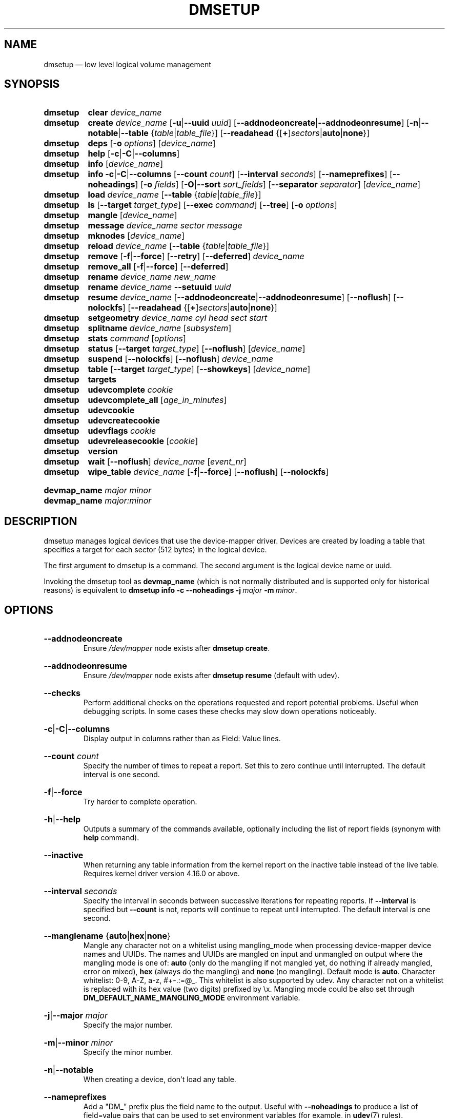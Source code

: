 .TH DMSETUP 8 "Apr 06 2006" "Linux" "MAINTENANCE COMMANDS"
.
.SH NAME
.
dmsetup \(em low level logical volume management
.
.SH SYNOPSIS
.
.\".nh
.ad l
.PD 0
.HP 9
.B dmsetup
.de CMD_CLEAR
.  BR clear
.  IR device_name
..
.CMD_CLEAR
.
.HP
.B dmsetup
.de CMD_CREATE
.  ad l
.  BR create
.  IR device_name
.  RB [ -u | \-\-uuid
.  IR uuid ]
.  RB \%[ \-\-addnodeoncreate | \-\-addnodeonresume ]
.  RB \%[ \-n | \-\-notable | \-\-table
.  RI \%{ table | table_file }]
.  RB [ \-\-readahead
.  RB \%{[ + ] \fIsectors | auto | none }]
.  ad b
..
.CMD_CREATE
.
.HP
.B dmsetup
.de CMD_DEPS
.  ad l
.  BR deps
.  RB [ \-o
.  IR options ]
.  RI [ device_name ]
.  ad b
..
.CMD_DEPS
.
.HP
.B dmsetup
.de CMD_HELP
.  BR help
.  RB [ \-c | \-C | \-\-columns ]
..
.CMD_HELP
.
.HP
.B dmsetup
.de CMD_INFO
.  BR info
.  RI [ device_name ]
..
.CMD_INFO
.
.HP
.B dmsetup
.de CMD_INFOLONG
.  ad l
.  BR info
.  BR \-c | \-C | \-\-columns
.  RB [ \-\-count
.  IR count ]
.  RB [ \-\-interval
.  IR seconds ]
.  RB \%[ \-\-nameprefixes ]
.  RB \%[ \-\-noheadings ]
.  RB [ \-o
.  IR fields ]
.  RB [ \-O | \-\-sort
.  IR sort_fields ]
.  RB [ \-\-separator
.  IR separator ]
.  RI [ device_name ]
.  ad b
..
.CMD_INFOLONG
.
.HP
.B dmsetup
.de CMD_LOAD
.  ad l
.  BR load
.  IR device_name
.  RB [ \-\-table
.  RI { table | table_file }]
.  ad b
..
.CMD_LOAD
.
.HP
.B dmsetup
.de CMD_LS
.  ad l
.  BR ls
.  RB [ \-\-target
.  IR target_type ]
.  RB [ \-\-exec
.  IR command ]
.  RB [ \-\-tree ]
.  RB [ \-o
.  IR options ]
.  ad b
..
.CMD_LS
.
.HP
.B dmsetup
.de CMD_MANGLE
.  BR mangle
.  RI [ device_name ]
..
.CMD_MANGLE
.
.HP
.B dmsetup
.de CMD_MESSAGE
.  BR message
.  IR device_name
.  IR sector
.  IR message
..
.CMD_MESSAGE
.
.HP
.B dmsetup
.de CMD_MKNODES
.  BR mknodes
.  RI [ device_name ]
..
.CMD_MKNODES
.
.HP
.B dmsetup
.de CMD_RELOAD
.  ad l
.  BR reload
.  IR device_name
.  RB [ \-\-table
.  RI { table | table_file }]
.  ad b
..
.CMD_RELOAD
.
.HP
.B dmsetup
.de CMD_REMOVE
.  ad l
.  BR remove
.  RB [ \-f | \-\-force ]
.  RB [ \-\-retry ]
.  RB [ \-\-deferred ]
.  IR device_name
.  ad b
..
.CMD_REMOVE
.
.HP
.B dmsetup
.de CMD_REMOVE_ALL
.  BR remove_all
.  RB [ \-f | \-\-force ]
.  RB [ \-\-deferred ]
..
.CMD_REMOVE_ALL
.
.HP
.B dmsetup
.de CMD_RENAME
.  BR rename
.  IR device_name
.  IR new_name
..
.CMD_RENAME
.
.HP
.B dmsetup
.de CMD_RENAME_UUID
.  BR rename
.  IR device_name
.  BR \-\-setuuid
.  IR uuid
..
.CMD_RENAME_UUID
.
.HP
.B dmsetup
.de CMD_RESUME
.  ad l
.  BR resume
.  IR device_name
.  RB [ \-\-addnodeoncreate | \-\-addnodeonresume ]
.  RB [ \-\-noflush ]
.  RB [ \-\-nolockfs ]
.  RB \%[ \-\-readahead
.  RB \%{[ + ] \fIsectors | auto | none }]
.  ad b
..
.CMD_RESUME
.
.HP
.B dmsetup
.de CMD_SETGEOMETRY
.  ad l
.  BR setgeometry
.  IR device_name
.  IR cyl
.  IR head
.  IR sect
.  IR start
.  ad b
..
.CMD_SETGEOMETRY
.
.HP
.B dmsetup
.de CMD_SPLITNAME
.  BR splitname
.  IR device_name
.  RI [ subsystem ]
..
.CMD_SPLITNAME
.
.HP
.B dmsetup
.de CMD_STATS
.  BR stats
.  IR command
.  RI [ options ]
..
.CMD_STATS
.
.HP
.B dmsetup
.de CMD_STATUS
.  ad l
.  BR status
.  RB [ \-\-target
.  IR target_type ]
.  RB [ \-\-noflush ]
.  RI [ device_name ]
.  ad b
..
.CMD_STATUS
.
.HP
.B dmsetup
.de CMD_SUSPEND
.  ad l
.  BR suspend
.  RB [ \-\-nolockfs ]
.  RB [ \-\-noflush ]
.  IR device_name
.  ad b
..
.CMD_SUSPEND
.
.HP
.B dmsetup
.de CMD_TABLE
.  ad l
.  BR table
.  RB [ \-\-target
.  IR target_type ]
.  RB [ \-\-showkeys ]
.  RI [ device_name ]
.  ad b
..
.CMD_TABLE
.
.HP
.B dmsetup
.de CMD_TARGETS
.  BR targets
..
.CMD_TARGETS
.
.HP
.B dmsetup
.de CMD_UDEVCOMPLETE
.  BR udevcomplete
.  IR cookie
..
.CMD_UDEVCOMPLETE
.
.HP
.B dmsetup
.de CMD_UDEVCOMPLETE_ALL
.  BR udevcomplete_all
.  RI [ age_in_minutes ]
..
.CMD_UDEVCOMPLETE_ALL
.
.HP
.B dmsetup
.de CMD_UDEVCOOKIES
.  BR udevcookie
..
.CMD_UDEVCOOKIES
.
.HP
.B dmsetup
.de CMD_UDEVCREATECOOKIE
.  BR udevcreatecookie
..
.CMD_UDEVCREATECOOKIE
.
.HP
.B dmsetup
.de CMD_UDEVFLAGS
.  BR udevflags
.  IR cookie
..
.CMD_UDEVFLAGS
.
.HP
.B dmsetup
.de CMD_UDEVRELEASECOOKIE
.  BR udevreleasecookie
.  RI [ cookie ]
..
.CMD_UDEVRELEASECOOKIE
.
.HP
.B dmsetup
.de CMD_VERSION
.  BR version
..
.CMD_VERSION
.
.HP
.B dmsetup
.de CMD_WAIT
.  ad l
.  BR wait
.  RB [ \-\-noflush ]
.  IR device_name
.  RI [ event_nr ]
.  ad b
..
.CMD_WAIT
.
.HP
.B dmsetup
.de CMD_WIPE_TABLE
.  ad l
.  BR wipe_table
.  IR device_name
.  RB [ \-f | \-\-force ]
.  RB [ \-\-noflush ]
.  RB [ \-\-nolockfs ]
.  ad b
..
.CMD_WIPE_TABLE
.PD
.P
.HP
.PD 0
.B devmap_name \fImajor minor
.HP
.B devmap_name \fImajor:minor
.PD
.ad b
.
.SH DESCRIPTION
.
dmsetup manages logical devices that use the device-mapper driver.
Devices are created by loading a table that specifies a target for
each sector (512 bytes) in the logical device.

The first argument to dmsetup is a command.
The second argument is the logical device name or uuid.

Invoking the dmsetup tool as \fBdevmap_name\fP
(which is not normally distributed and is supported
only for historical reasons) is equivalent to
.BI \%dmsetup\ info\ \-c\ \-\-noheadings\ \-j \ major\  \-m \ minor \c
\fR.
.\" dot above here fixes -Thtml rendering for next HP option
.
.SH OPTIONS
.
.HP
.BR \-\-addnodeoncreate
.br
Ensure \fI/dev/mapper\fP node exists after \fBdmsetup create\fP.
.
.HP
.BR \-\-addnodeonresume
.br
Ensure \fI/dev/mapper\fP node exists after \fBdmsetup resume\fP (default with udev).
.
.HP
.BR \-\-checks
.br
Perform additional checks on the operations requested and report
potential problems.  Useful when debugging scripts.
In some cases these checks may slow down operations noticeably.
.
.HP
.BR \-c | \-C | \-\-columns
.br
Display output in columns rather than as Field: Value lines.
.
.HP
.BR \-\-count
.IR count
.br
Specify the number of times to repeat a report. Set this to zero
continue until interrupted.  The default interval is one second.
.
.HP
.BR \-f | \-\-force
.br
Try harder to complete operation.
.
.HP
.BR \-h | \-\-help
.br
Outputs a summary of the commands available, optionally including
the list of report fields (synonym with \fBhelp\fP command).
.
.HP
.BR \-\-inactive
.br
When returning any table information from the kernel report on the
inactive table instead of the live table.
Requires kernel driver version 4.16.0 or above.
.
.HP
.BR \-\-interval
.IR seconds
.br
Specify the interval in seconds between successive iterations for
repeating reports. If \fB\-\-interval\fP is specified but \fB\-\-count\fP
is not, reports will continue to repeat until interrupted.
The default interval is one second.
.
.HP
.BR \-\-manglename
.RB { auto | hex | none }
.br
Mangle any character not on a whitelist using mangling_mode when
processing device-mapper device names and UUIDs. The names and UUIDs
are mangled on input and unmangled on output where the mangling mode
is one of:
\fBauto\fP (only do the mangling if not mangled yet, do nothing
if already mangled, error on mixed),
\fBhex\fP (always do the mangling) and
\fBnone\fP (no mangling).
Default mode is \fBauto\fP.
Character whitelist: 0-9, A-Z, a-z, #+-.:=@_. This whitelist is
also supported by udev. Any character not on a whitelist is replaced
with its hex value (two digits) prefixed by \\x.
Mangling mode could be also set through
\fBDM_DEFAULT_NAME_MANGLING_MODE\fP
environment variable.
.
.HP
.BR \-j | \-\-major
.IR major
.br
Specify the major number.
.
.HP
.BR \-m | \-\-minor
.IR minor
.br
Specify the minor number.
.
.HP
.BR \-n | \-\-notable
.br
When creating a device, don't load any table.
.
.HP
.BR \-\-nameprefixes
.br
Add a "DM_" prefix plus the field name to the output.  Useful with
\fB\-\-noheadings\fP to produce a list of
field=value pairs that can be used to set environment variables
(for example, in
.BR udev (7)
rules).
.
.HP
.BR \-\-noheadings
Suppress the headings line when using columnar output.
.
.HP
.BR \-\-noflush
Do not flush outstading I/O when suspending a device, or do not
commit thin-pool metadata when obtaining thin-pool status.
.
.HP
.BR \-\-nolockfs
.br
Do not attempt to synchronize filesystem eg, when suspending a device.
.
.HP
.BR \-\-noopencount
.br
Tell the kernel not to supply the open reference count for the device.
.
.HP
.BR \-\-noudevrules
.br
Do not allow udev to manage nodes for devices in device-mapper directory.
.
.HP
.BR \-\-noudevsync
.br
Do not synchronise with udev when creating, renaming or removing devices.
.
.HP
.BR \-o | \-\-options
.IR options
.br
Specify which fields to display.
.
.HP
.BR \-\-readahead
.RB {[ + ] \fIsectors | auto | none }
.br
Specify read ahead size in units of sectors.
The default value is \fBauto\fP which allows the kernel to choose
a suitable value automatically.  The \fB+\fP prefix lets you
specify a minimum value which will not be used if it is
smaller than the value chosen by the kernel.
The value \fBnone\fP is equivalent to specifying zero.
.
.HP
.BR \-r | \-\-readonly
.br
Set the table being loaded read-only.
.
.HP
.BR \-S | \-\-select
.IR selection
.br
Display only rows that match \fIselection\fP criteria. All rows are displayed
with the additional "selected" column (\fB-o selected\fP) showing 1 if the row
matches the \fIselection\fP and 0 otherwise. The selection criteria are defined
by specifying column names and their valid values while making use of
supported comparison operators. As a quick help and to see full list of
column names that can be used in selection and the set of supported
selection operators, check the output of \fBdmsetup\ info\ -c\ -S\ help\fP
command.
.
.HP
.BR \-\-table
.IR table
.br
Specify a one-line table directly on the command line.
See below for more information on the table format.
.
.HP
.BR \-\-udevcookie
.IR cookie
.br
Use cookie for udev synchronisation.
Note: Same cookie should be used for same type of operations i.e. creation of
multiple different devices. It's not adviced to combine different
operations on the single device.
.
.HP
.BR \-u | \-\-uuid
.br
Specify the \fIuuid\fP.
.
.HP
.BR \-y | \-\-yes
.br
Answer yes to all prompts automatically.
.
.HP
.BR \-v | \-\-verbose
.RB [ \-v | \-\-verbose ]
.br
Produce additional output.
.
.HP
.BR \-\-verifyudev
.br
If udev synchronisation is enabled, verify that udev operations get performed
correctly and try to fix up the device nodes afterwards if not.
.
.HP
.BR \-\-version
.br
Display the library and kernel driver version.
.br
.
.SH COMMANDS
.
.HP
.CMD_CLEAR
.br
Destroys the table in the inactive table slot for device_name.
.
.HP
.CMD_CREATE
.br
Creates a device with the given name.
If \fItable\fP or \fItable_file\fP is supplied, the table is loaded and made live.
Otherwise a table is read from standard input unless \fB\-\-notable\fP is used.
The optional \fIuuid\fP can be used in place of
device_name in subsequent dmsetup commands.
If successful the device will appear in table and for live
device the node \fI/dev/mapper/device_name\fP is created.
See below for more information on the table format.
.
.HP
.CMD_DEPS
.br
Outputs a list of devices referenced by the live table for the specified
device. Device names on output can be customised by following \fIoptions\fP:
\fBdevno\fP (major and minor pair, used by default),
\fBblkdevname\fP (block device name),
\fBdevname\fP (map name for device-mapper devices, equal to blkdevname otherwise).
.
.HP
.CMD_HELP
.br
Outputs a summary of the commands available, optionally including
the list of report fields.
.
.HP
.CMD_INFO
.br
Outputs some brief information about the device in the form:
.RS
.RS
 State: SUSPENDED|ACTIVE, READ-ONLY
 Tables present: LIVE and/or INACTIVE
 Open reference count
 Last event sequence number (used by \fBwait\fP)
 Major and minor device number
 Number of targets in the live table
 UUID
.RE
.RE
.HP
.CMD_INFOLONG
.br
Output you can customise.
Fields are comma-separated and chosen from the following list:
.BR name ,
.BR major ,
.BR minor ,
.BR attr ,
.BR open ,
.BR segments ,
.BR events ,
.BR uuid .
Attributes are:
.RI ( L )ive,
.RI ( I )nactive,
.RI ( s )uspended,
.RI ( r )ead-only,
.RI read-( w )rite.
Precede the list with '\fB+\fP' to append
to the default selection of columns instead of replacing it.
Precede any sort field with '\fB-\fP' for a reverse sort on that column.
.
.HP
.CMD_LS
.br
List device names.  Optionally only list devices that have at least
one target of the specified type.  Optionally execute a command for
each device.  The device name is appended to the supplied command.
Device names on output can be customised by following options:
\fBdevno\fP (major and minor pair, used by default),
\fBblkdevname\fP (block device name),
\fBdevname\fP (map name for device-mapper devices, equal to blkdevname otherwise).
\fB\-\-tree\fP displays dependencies between devices as a tree.
It accepts a comma-separate list of \fIoptions\fP.
Some specify the information displayed against each node:
.BR device / nodevice ;
.BR blkdevname ;
.BR active ", " open ", " rw ", " uuid .
Others specify how the tree is displayed:
.BR ascii ", " utf ", " vt100 ;
.BR compact ", " inverted ", " notrunc .
.
.HP
.BR load | \c
.CMD_RELOAD
.br
Loads \fItable\fP or \fItable_file\fP into the inactive table slot for device_name.
If neither is supplied, reads a table from standard input.
.
.HP
.CMD_MANGLE
.br
Ensure existing device-mapper \fIdevice_name\fP and UUID is in the correct mangled
form containing only whitelisted characters (supported by udev) and do
a rename if necessary. Any character not on the whitelist will be mangled
based on the \fB\-\-manglename\fP setting. Automatic rename works only for device
names and not for device UUIDs because the kernel does not allow changing
the UUID of active devices. Any incorrect UUIDs are reported only and they
must be manually corrected by deactivating the device first and then
reactivating it with proper mangling mode used (see also \fB\-\-manglename\fP).
.
.HP
.CMD_MESSAGE
.br
Send message to target. If sector not needed use 0.
.
.HP
.CMD_MKNODES
.br
Ensure that the node in \fI/dev/mapper\fP for \fIdevice_name\fP is correct.
If no device_name is supplied, ensure that all nodes in \fI/dev/mapper\fP
correspond to mapped devices currently loaded by the device-mapper kernel
driver, adding, changing or removing nodes as necessary.
.
.HP
.CMD_REMOVE
.br
Removes a device.  It will no longer be visible to dmsetup.  Open devices
cannot be removed, but adding \fB\-\-force\fP will replace the table with one
that fails all I/O.  \fB\-\-deferred\fP will enable deferred removal of open
devices - the device will be removed when the last user closes it. The deferred
removal feature is supported since version 4.27.0 of the device-mapper
driver available in upstream kernel version 3.13.  (Use \fBdmsetup version\fP
to check this.)  If an attempt to remove a device fails, perhaps because a process run
from a quick udev rule temporarily opened the device, the \fB\-\-retry\fP
option will cause the operation to be retried for a few seconds before failing.
Do NOT combine
\fB\-\-force\fP and \fB\-\-udevcookie\fP, as udev may start to process udev
rules in the middle of error target replacement and result in nondeterministic
result.
.
.HP
.CMD_REMOVE_ALL
.br
Attempts to remove all device definitions i.e. reset the driver.  This also runs
\fBmknodes\fP afterwards.  Use with care!  Open devices cannot be removed, but
adding \fB\-\-force\fP will replace the table with one that fails all I/O.
\fB\-\-deferred\fP will enable deferred removal of open devices - the device
will be removed when the last user closes it.  The deferred removal feature is
supported since version 4.27.0 of the device-mapper driver available in
upstream kernel version 3.13.
.
.HP
.CMD_RENAME
.br
Renames a device.
.
.HP
.CMD_RENAME_UUID
.br
Sets the uuid of a device that was created without a uuid.
After a uuid has been set it cannot be changed.
.
.HP
.CMD_RESUME
.br
Un-suspends a device.
If an inactive table has been loaded, it becomes live.
Postponed I/O then gets re-queued for processing.
.
.HP
.CMD_SETGEOMETRY
.br
Sets the device geometry to C/H/S.
.
.HP
.CMD_SPLITNAME
.br
Splits given \fIdevice name\fP into \fIsubsystem\fP constituents.
The default subsystem is LVM.
LVM currently generates device names by concatenating the names of the Volume
Group, Logical Volume and any internal Layer with a hyphen as separator.
Any hyphens within the names are doubled to escape them.
The precise encoding might change without notice in any future
release, so we recommend you always decode using the current version of
this command.
.HP
.CMD_STATS
.br
Manages IO statistics regions for devices.
See
.BR dmstats (8)
for more details.
.HP
.CMD_STATUS
.br
Outputs status information for each of the device's targets.
With \fB\-\-target\fP, only information relating to the specified target type
any is displayed.  With \fB\-\-noflush\fP, the thin target (from version 1.3.0)
doesn't commit any outstanding changes to disk before reporting its statistics.

.HP
.CMD_SUSPEND
.br
Suspends a device.  Any I/O that has already been mapped by the device
but has not yet completed will be flushed.  Any further I/O to that
device will be postponed for as long as the device is suspended.
If there's a filesystem on the device which supports the operation,
an attempt will be made to sync it first unless \fB\-\-nolockfs\fP is specified.
Some targets such as recent (October 2006) versions of multipath may support
the \fB\-\-noflush\fP option.  This lets outstanding I/O that has not yet reached the
device to remain unflushed.
.
.HP
.CMD_TABLE
.br
Outputs the current table for the device in a format that can be fed
back in using the create or load commands.
With \fB\-\-target\fP, only information relating to the specified target type
is displayed.
Encryption keys are suppressed in the table output for the crypt
target unless the \fB\-\-showkeys\fP parameter is supplied.
.
.HP
.CMD_TARGETS
.br
Displays the names and versions of the currently-loaded targets.
.
.HP
.CMD_UDEVCOMPLETE
.br
Wake any processes that are waiting for udev to complete processing the specified cookie.
.
.HP
.CMD_UDEVCOMPLETE_ALL
.br
Remove all cookies older than the specified number of minutes.
Any process waiting on a cookie will be resumed immediately.
.
.HP
.CMD_UDEVCOOKIES
.br
List all existing cookies. Cookies are system-wide semaphores with keys
prefixed by two predefined bytes (0x0D4D).
.
.HP
.CMD_UDEVCREATECOOKIE
.br
Creates a new cookie to synchronize actions with udev processing.
The output is a cookie value. Normally we don't need to create cookies since
dmsetup creates and destroys them for each action automatically. However, we can
generate one explicitly to group several actions together and use only one
cookie instead. We can define a cookie to use for each relevant command by using
\fB\-\-udevcookie\fP option. Alternatively, we can export this value into the environment
of the dmsetup process as \fBDM_UDEV_COOKIE\fP variable and it will be used automatically
with all subsequent commands until it is unset.
Invoking this command will create system-wide semaphore that needs to be cleaned
up explicitly by calling udevreleasecookie command.
.
.HP
.CMD_UDEVFLAGS
.br
Parses given \fIcookie\fP value and extracts any udev control flags encoded.
The output is in environment key format that is suitable for use in udev
rules. If the flag has its symbolic name assigned then the output is
DM_UDEV_FLAG_<flag_name> = '1', DM_UDEV_FLAG<flag_position> = '1' otherwise.
Subsystem udev flags don't have symbolic names assigned and these ones are
always reported as DM_SUBSYSTEM_UDEV_FLAG<flag_position> = '1'. There are
16 udev flags altogether.
.
.HP
.CMD_UDEVRELEASECOOKIE
.br
Waits for all pending udev processing bound to given cookie value and clean up
the cookie with underlying semaphore. If the cookie is not given directly,
the command will try to use a value defined by \fBDM_UDEV_COOKIE\fP environment variable.
.
.HP
.CMD_VERSION
.br
Outputs version information.
.
.HP
.CMD_WAIT
.br
Sleeps until the event counter for device_name exceeds event_nr.
Use \fB\-v\fP to see the event number returned.
To wait until the next event is triggered, use \fBinfo\fP to find
the last event number.
With \fB\-\-noflush\fP, the thin target (from version 1.3.0) doesn't commit
any outstanding changes to disk before reporting its statistics.
.
.HP
.CMD_WIPE_TABLE
.br
Wait for any I/O in-flight through the device to complete, then
replace the table with a new table that fails any new I/O
sent to the device.  If successful, this should release any devices
held open by the device's table(s).
.
.SH TABLE FORMAT
.
Each line of the table specifies a single target and is of the form:
.sp
.I logical_start_sector num_sectors
.B target_type
.I target_args
.sp
Simple target types and target args include:
.
.TP
.B linear \fIdestination_device start_sector
The traditional linear mapping.
.TP
.B striped \fInum_stripes chunk_size \fR[\fIdestination start_sector\fR]...
Creates a striped area.
.br
e.g. striped 2 32 /dev/hda1 0 /dev/hdb1 0
will map the first chunk (16k) as follows:
.RS
.RS
 LV chunk 1 -> hda1, chunk 1
 LV chunk 2 -> hdb1, chunk 1
 LV chunk 3 -> hda1, chunk 2
 LV chunk 4 -> hdb1, chunk 2
 etc.
.RE
.RE
.TP
.B error
Errors any I/O that goes to this area.  Useful for testing or
for creating devices with holes in them.
.TP
.B zero
Returns blocks of zeroes on reads.  Any data written is discarded silently.
This is a block-device equivalent of the \fI/dev/zero\fP
character-device data sink described in \fBnull\fP(4).
.P
More complex targets include:
.TP
.B cache
Improves performance of a block device (eg, a spindle) by dynamically
migrating some of its data to a faster smaller device (eg, an SSD).
.TP
.B crypt
Transparent encryption of block devices using the kernel crypto API.
.TP
.B delay
Delays reads and/or writes to different devices.  Useful for testing.
.TP
.B flakey
Creates a similar mapping to the linear target but
exhibits unreliable behaviour periodically.
Useful for simulating failing devices when testing.
.TP
.B mirror
Mirrors data across two or more devices.
.TP
.B multipath
Mediates access through multiple paths to the same device.
.TP
.B raid
Offers an interface to the kernel's software raid driver, md.
.TP
.B snapshot
Supports snapshots of devices.
.TP
.BR thin ", " thin-pool
Supports thin provisioning of devices and also provides a better snapshot support.
.P
To find out more about the various targets and their table formats and status
lines, please read the files in the Documentation/device-mapper directory in
the kernel source tree.
(Your distribution might include a copy of this information in the
documentation directory for the device-mapper package.)
.
.SH EXAMPLES
.
# A table to join two disks together
.br
0 1028160 linear /dev/hda 0
.br
1028160 3903762 linear /dev/hdb 0
.br
# A table to stripe across the two disks,
.br
# and add the spare space from
.br
# hdb to the back of the volume
.br
0 2056320 striped 2 32 /dev/hda 0 /dev/hdb 0
.br
2056320 2875602 linear /dev/hdb 1028160
.
.SH ENVIRONMENT VARIABLES
.
.TP
.B DM_DEV_DIR
The device directory name.
Defaults to "\fI/dev\fP" and must be an absolute path.
.TP
.B DM_UDEV_COOKIE
A cookie to use for all relevant commands to synchronize with udev processing.
It is an alternative to using \fB\-\-udevcookie\fP option.
.TP
.B DM_DEFAULT_NAME_MANGLING_MODE
A default mangling mode. Defaults to "\fBauto\fP"
and it is an alternative to using \fB\-\-manglename\fP option.
.
.SH AUTHORS
.
Original version: Joe Thornber <thornber@redhat.com>
.
.SH SEE ALSO
.
.BR dmstats (8),
.BR udev (7),
.BR udevadm (8)
.P
LVM2 resource page: https://www.sourceware.org/lvm2/
.br
Device-mapper resource page: http://sources.redhat.com/dm/
